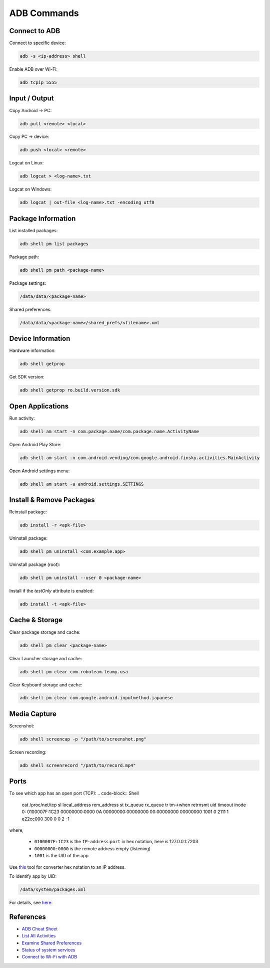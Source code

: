 ADB Commands
============

Connect to ADB
--------------
Connect to specific device:

.. code-block:: Shell

  adb -s <ip-address> shell

Enable ADB over Wi-Fi:

.. code-block:: Shell

  adb tcpip 5555


Input / Output
--------------
Copy Android → PC:

.. code-block:: Shell
  
  adb pull <remote> <local>


Copy PC → device:

.. code-block:: Shell
  
  adb push <local> <remote>

Logcat on Linux:

.. code-block:: Shell

  adb logcat > <log-name>.txt

Logcat on Windows:

.. code-block:: Shell

  adb logcat | out-file <log-name>.txt -encoding utf8


Package Information
-------------------
List installed packages:

.. code-block:: Shell

  adb shell pm list packages

Package path:

.. code-block:: Shell

  adb shell pm path <package-name>

Package settings:

.. code-block:: Shell

  /data/data/<package-name>

Shared preferences:

.. code-block:: Shell

  /data/data/<package-name>/shared_prefs/<filename>.xml

  
Device  Information
-------------------
Hardware information:

.. code-block:: Shell

  adb shell getprop

Get SDK version:

.. code-block:: Shell

  adb shell getprop ro.build.version.sdk
  

Open Applications
-----------------
Run activity:

.. code-block:: Shell

  adb shell am start -n com.package.name/com.package.name.ActivityName

Open Android Play Store:

.. code-block:: Shell
  
  adb shell am start -n com.android.vending/com.google.android.finsky.activities.MainActivity

Open Android settings menu:

.. code-block:: Shell
  
  adb shell am start -a android.settings.SETTINGS


Install & Remove Packages
-------------------------
Reinstall package:

.. code-block:: Shell
  
  adb install -r <apk-file>

Uninstall package:

.. code-block:: Shell

  adb shell pm uninstall <com.example.app>

Uninstall package (root):

.. code-block:: Shell
  
  adb shell pm uninstall --user 0 <package-name>

Install if the `testOnly` attribute is enabled:

.. code-block:: Shell
  
  adb install -t <apk-file>


Cache & Storage
---------------
Clear package storage and cache:

.. code-block:: Shell
  
  adb shell pm clear <package-name>

Clear Launcher storage and cache:

.. code-block:: Shell

  adb shell pm clear com.roboteam.teamy.usa

Clear Keyboard storage and cache:

.. code-block:: Shell

  adb shell pm clear com.google.android.inputmethod.japanese


Media Capture
-------------
Screenshot:

.. code-block:: Shell

  adb shell screencap -p "/path/to/screenshot.png"

Screen recording:

.. code-block:: Shell

  adb shell screenrecord "/path/to/record.mp4"


Ports
-----
To see which app has an open port (TCP):
.. code-block:: Shell

  cat /proc/net/tcp
  sl  local_address rem_address   st tx_queue rx_queue tr tm->when retrnsmt   uid  timeout inode  
  0: 0100007F:1C23 00000000:0000 0A 00000000:00000000 00:00000000 00000000  1001        0 2111 1 e22cc000 300 0 0 2 -1  

where,

  * ``0100007F:1C23`` is the ``IP-address``:``port`` in hex notation, here is 127.0.0.1:7203
  * ``00000000:0000`` is the remote address empty (listening)
  * ``1001`` is the UID of the app

Use `this <https://www.browserling.com/tools/hex-to-ip>`_ tool for converter hex notation to an IP address.

To identify app by UID:

.. code-block:: Shell

  /data/system/packages.xml

For details, see `here <https://android.stackexchange.com/questions/8452/how-can-i-find-app-name-by-uid>`_:


References
----------
* `ADB Cheat Sheet <https://www.automatetheplanet.com/adb-cheat-sheet/>`_
* `List All Activities <https://stackoverflow.com/questions/6547703/list-all-activities-within-an-apk-from-the-shell>`_
* `Examine Shared Preferences <https://stackoverflow.com/questions/1243079/how-to-examine-sharedpreferences-from-adb-shell>`_
* `Status of system services <https://stackoverflow.com/questions/11201659/whats-the-android-adb-shell-dumpsys-tool-and-what-are-its-benefits>`_
* `Connect to Wi-Fi with ADB <https://developer.android.com/things/hardware/wifi-adb>`_

